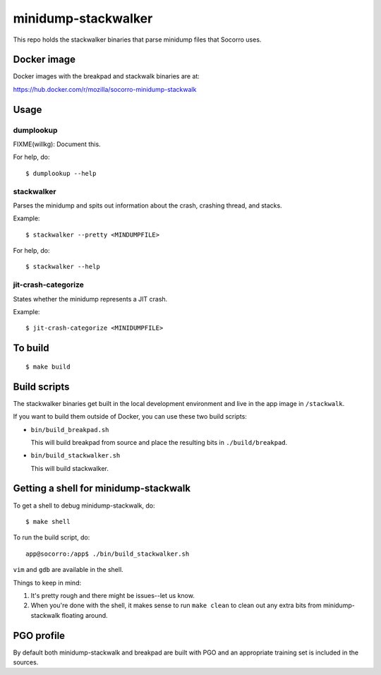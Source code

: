====================
minidump-stackwalker
====================

This repo holds the stackwalker binaries that parse minidump files that Socorro
uses.


Docker image
============

Docker images with the breakpad and stackwalk binaries are at:

https://hub.docker.com/r/mozilla/socorro-minidump-stackwalk


Usage
=====

dumplookup
----------

FIXME(willkg): Document this.

For help, do::

  $ dumplookup --help


stackwalker
-----------

Parses the minidump and spits out information about the crash, crashing thread,
and stacks.

Example::

  $ stackwalker --pretty <MINDUMPFILE>


For help, do::

  $ stackwalker --help


jit-crash-categorize
--------------------

States whether the minidump represents a JIT crash.

Example::

  $ jit-crash-categorize <MINIDUMPFILE>


To build
========

::

    $ make build


Build scripts
=============

The stackwalker binaries get built in the local development environment and live
in the app image in ``/stackwalk``.

If you want to build them outside of Docker, you can use these two build
scripts:

* ``bin/build_breakpad.sh``

  This will build breakpad from source and place the resulting bits in
  ``./build/breakpad``.

* ``bin/build_stackwalker.sh``

  This will build stackwalker.


Getting a shell for minidump-stackwalk
======================================

To get a shell to debug minidump-stackwalk, do::

    $ make shell

To run the build script, do::

    app@socorro:/app$ ./bin/build_stackwalker.sh

``vim`` and ``gdb`` are available in the shell.

Things to keep in mind:

1. It's pretty rough and there might be issues--let us know.
2. When you're done with the shell, it makes sense to run ``make clean`` to
   clean out any extra bits from minidump-stackwalk floating around.


PGO profile
===========

By default both minidump-stackwalk and breakpad are built with PGO and an
appropriate training set is included in the sources.
